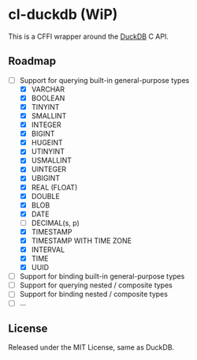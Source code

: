 * cl-duckdb (WiP)

This is a CFFI wrapper around the [[https://duckdb.org/][DuckDB]] C API.

** Roadmap

- [-] Support for querying built-in general-purpose types
  - [X] VARCHAR
  - [X] BOOLEAN
  - [X] TINYINT
  - [X] SMALLINT
  - [X] INTEGER
  - [X] BIGINT
  - [X] HUGEINT
  - [X] UTINYINT
  - [X] USMALLINT
  - [X] UINTEGER
  - [X] UBIGINT
  - [X] REAL (FLOAT)
  - [X] DOUBLE
  - [X] BLOB
  - [X] DATE
  - [ ] DECIMAL(s, p)
  - [X] TIMESTAMP
  - [X] TIMESTAMP WITH TIME ZONE
  - [X] INTERVAL
  - [X] TIME
  - [X] UUID
- [ ] Support for binding built-in general-purpose types
- [ ] Support for querying nested / composite types
- [ ] Support for binding nested / composite types
- [ ] ...

** License

Released under the MIT License, same as DuckDB.

